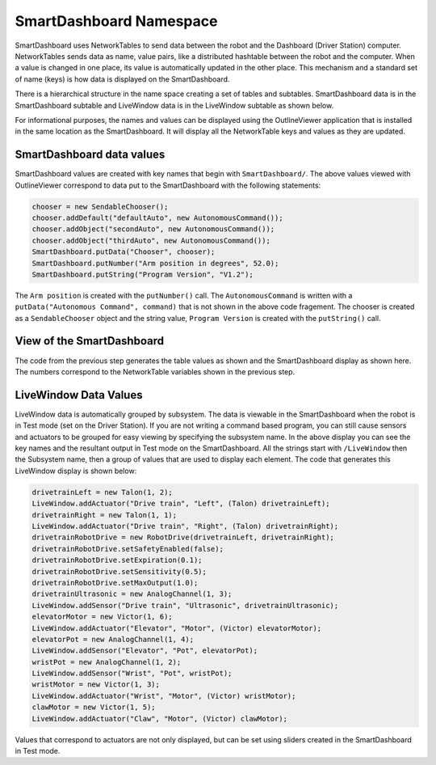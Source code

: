 SmartDashboard Namespace
========================

SmartDashboard uses NetworkTables to send data between the robot and the Dashboard (Driver Station) computer. NetworkTables sends data as name, value pairs, like a distributed hashtable between the robot and the computer. When a value is changed in one place, its value is automatically updated in the other place. This mechanism and a standard set of name (keys) is how data is displayed on the SmartDashboard.

There is a hierarchical structure in the name space creating a set of tables and subtables. SmartDashboard data is in the SmartDashboard subtable and LiveWindow data is in the LiveWindow subtable as shown below.

For informational purposes, the names and values can be displayed using the OutlineViewer application that is installed in the same location as the SmartDashboard. It will display all the NetworkTable keys and values as they are updated.

SmartDashboard data values
--------------------------

.. image:: images/smartdashboard-namespace/data-values.png

SmartDashboard values are created with key names that begin with ``SmartDashboard/``. The above values viewed with OutlineViewer correspond to data put to the SmartDashboard with the following statements:

.. code-block:: java

  chooser = new SendableChooser();
  chooser.addDefault("defaultAuto", new AutonomousCommand());
  chooser.addObject("secondAuto", new AutonomousCommand());
  chooser.addObject("thirdAuto", new AutonomousCommand());
  SmartDashboard.putData("Chooser", chooser);
  SmartDashboard.putNumber("Arm position in degrees", 52.0);
  SmartDashboard.putString("Program Version", "V1.2");

The ``Arm position`` is created with the ``putNumber()`` call. The ``AutonomousCommand`` is written with a ``putData("Autonomous Command", command)`` that is not shown in the above code fragement. The chooser is created as a ``SendableChooser`` object and the string value, ``Program Version`` is created with the ``putString()`` call.

View of the SmartDashboard
--------------------------

.. image:: images/smartdashboard-namespace/view-smartdashboard.png

The code from the previous step generates the table values as shown and the SmartDashboard display as shown here. The numbers correspond to the NetworkTable variables shown in the previous step.

LiveWindow Data Values
----------------------

.. image:: images/smartdashboard-namespace/livewindow-data-values.png

LiveWindow data is automatically grouped by subsystem. The data is viewable in the SmartDashboard when the robot is in Test mode (set on the Driver Station). If you are not writing a command based program, you can still cause sensors and actuators to be grouped for easy viewing by specifying the subsystem name. In the above display you can see the key names and the resultant output in Test mode on the SmartDashboard. All the strings start with ``/LiveWindow`` then the Subsystem name, then a group of values that are used to display each element. The code that generates this LiveWindow display is shown below:

.. code-block:: java

  drivetrainLeft = new Talon(1, 2);
  LiveWindow.addActuator("Drive train", "Left", (Talon) drivetrainLeft);
  drivetrainRight = new Talon(1, 1);
  LiveWindow.addActuator("Drive train", "Right", (Talon) drivetrainRight);
  drivetrainRobotDrive = new RobotDrive(drivetrainLeft, drivetrainRight);
  drivetrainRobotDrive.setSafetyEnabled(false);
  drivetrainRobotDrive.setExpiration(0.1);
  drivetrainRobotDrive.setSensitivity(0.5);
  drivetrainRobotDrive.setMaxOutput(1.0);
  drivetrainUltrasonic = new AnalogChannel(1, 3);
  LiveWindow.addSensor("Drive train", "Ultrasonic", drivetrainUltrasonic);
  elevatorMotor = new Victor(1, 6);
  LiveWindow.addActuator("Elevator", "Motor", (Victor) elevatorMotor);
  elevatorPot = new AnalogChannel(1, 4);
  LiveWindow.addSensor("Elevator", "Pot", elevatorPot);
  wristPot = new AnalogChannel(1, 2);
  LiveWindow.addSensor("Wrist", "Pot", wristPot);
  wristMotor = new Victor(1, 3);
  LiveWindow.addActuator("Wrist", "Motor", (Victor) wristMotor);
  clawMotor = new Victor(1, 5);
  LiveWindow.addActuator("Claw", "Motor", (Victor) clawMotor);

Values that correspond to actuators are not only displayed, but can be set using sliders created in the SmartDashboard in Test mode.
